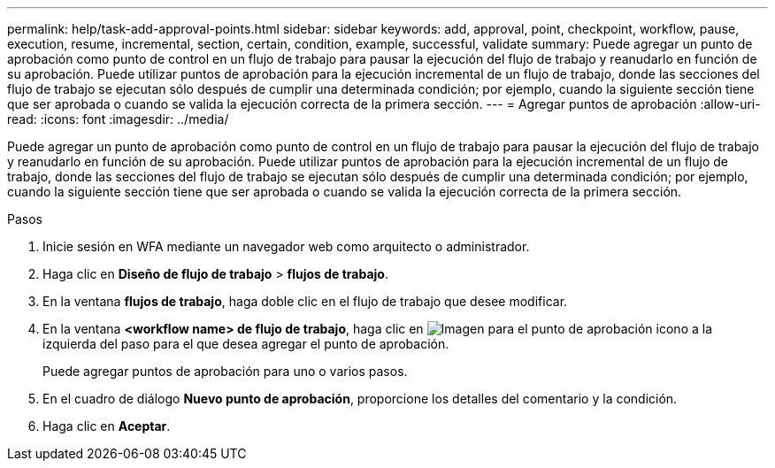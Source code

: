 ---
permalink: help/task-add-approval-points.html 
sidebar: sidebar 
keywords: add, approval, point, checkpoint, workflow, pause, execution, resume, incremental, section, certain, condition, example, successful, validate 
summary: Puede agregar un punto de aprobación como punto de control en un flujo de trabajo para pausar la ejecución del flujo de trabajo y reanudarlo en función de su aprobación. Puede utilizar puntos de aprobación para la ejecución incremental de un flujo de trabajo, donde las secciones del flujo de trabajo se ejecutan sólo después de cumplir una determinada condición; por ejemplo, cuando la siguiente sección tiene que ser aprobada o cuando se valida la ejecución correcta de la primera sección. 
---
= Agregar puntos de aprobación
:allow-uri-read: 
:icons: font
:imagesdir: ../media/


[role="lead"]
Puede agregar un punto de aprobación como punto de control en un flujo de trabajo para pausar la ejecución del flujo de trabajo y reanudarlo en función de su aprobación. Puede utilizar puntos de aprobación para la ejecución incremental de un flujo de trabajo, donde las secciones del flujo de trabajo se ejecutan sólo después de cumplir una determinada condición; por ejemplo, cuando la siguiente sección tiene que ser aprobada o cuando se valida la ejecución correcta de la primera sección.

.Pasos
. Inicie sesión en WFA mediante un navegador web como arquitecto o administrador.
. Haga clic en *Diseño de flujo de trabajo* > *flujos de trabajo*.
. En la ventana *flujos de trabajo*, haga doble clic en el flujo de trabajo que desee modificar.
. En la ventana *<workflow name> de flujo de trabajo*, haga clic en image:../media/approval_point_disabled.gif["Imagen para el punto de aprobación"] icono a la izquierda del paso para el que desea agregar el punto de aprobación.
+
Puede agregar puntos de aprobación para uno o varios pasos.

. En el cuadro de diálogo *Nuevo punto de aprobación*, proporcione los detalles del comentario y la condición.
. Haga clic en *Aceptar*.

